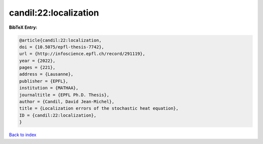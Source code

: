 candil:22:localization
======================

.. :cite:t:`candil:22:localization`

.. bibliography:: ../../All.bib

**BibTeX Entry:**

.. code-block:: bibtex

   @article{candil:22:localization,
   doi = {10.5075/epfl-thesis-7742},
   url = {http://infoscience.epfl.ch/record/291119},
   year = {2022},
   pages = {221},
   address = {Lausanne},
   publisher = {EPFL},
   institution = {MATHAA},
   journaltitle = {EPFL Ph.D. Thesis},
   author = {Candil, David Jean-Michel},
   title = {Localization errors of the stochastic heat equation},
   ID = {candil:22:localization},
   }

`Back to index <../index>`_
